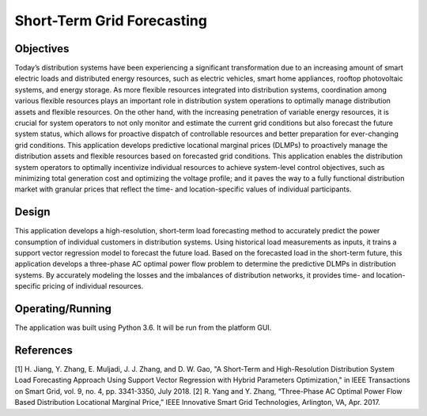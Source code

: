 Short-Term Grid Forecasting
---------------------------

Objectives
~~~~~~~~~~

Today’s distribution systems have been experiencing a significant transformation due to an increasing amount of smart electric loads and distributed energy resources, such as electric vehicles, smart home appliances, rooftop photovoltaic systems, and energy storage. As more flexible resources integrated into distribution systems, coordination among various flexible resources plays an important role in distribution system operations to optimally manage distribution assets and flexible resources. On the other hand, with the increasing penetration of variable energy resources, it is crucial for system operators to not only monitor and estimate the current grid conditions but also forecast the future system status, which allows for proactive dispatch of controllable resources and better preparation for ever-changing grid conditions. This application develops predictive locational marginal prices (DLMPs) to proactively manage the distribution assets and flexible resources based on forecasted grid conditions. This application enables the distribution system operators to optimally incentivize individual resources to achieve system-level control objectives, such as minimizing total generation cost and optimizing the voltage profile; and it paves the way to a fully functional distribution market with granular prices that reflect the time- and location-specific values of individual participants.

Design
~~~~~~

This application develops a high-resolution, short-term load forecasting method to accurately predict the power consumption of individual customers in distribution systems. Using historical load measurements as inputs, it trains a support vector regression model to forecast the future load. Based on the forecasted load in the short-term future, this application develops a three-phase AC optimal power flow problem to determine the predictive DLMPs in distribution systems. By accurately modeling the losses and the imbalances of distribution networks, it provides time- and location-specific pricing of individual resources.

|nrel_OPF_image2|

Operating/Running
~~~~~~~~~~~~~~~~~

The application was built using Python 3.6. It will be run from the platform GUI.

References
~~~~~~~~~~

[1]	H. Jiang, Y. Zhang, E. Muljadi, J. J. Zhang, and D. W. Gao, "A Short-Term and High-Resolution Distribution System Load Forecasting Approach Using Support Vector Regression with Hybrid Parameters Optimization," in IEEE Transactions on Smart Grid, vol. 9, no. 4, pp. 3341-3350, July 2018.
[2]	R. Yang and Y. Zhang, “Three-Phase AC Optimal Power Flow Based Distribution Locational Marginal Price,” IEEE Innovative Smart Grid Technologies, Arlington, VA, Apr. 2017.


.. |nrel_OPF_image2| image:: NREL_APPS/media/Grid_Forecasting.png
